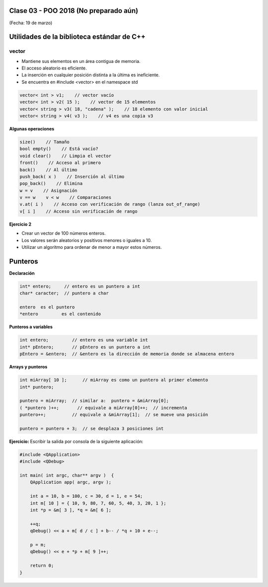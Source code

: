 .. -*- coding: utf-8 -*-

.. _rcs_subversion:

Clase 03 - POO 2018 (No preparado aún)
===================
(Fecha: 19 de marzo)

Utilidades de la biblioteca estándar de C++
===========================================

vector
^^^^^^

- Mantiene sus elementos en un área contigua de memoria.
- El acceso aleatorio es eficiente.
- La inserción en cualquier posición distinta a la última es ineficiente.
- Se encuentra en #include <vector> en el namespace std

.. code-block:: c

	vector< int > v1;    // vector vacío
	vector< int > v2( 15 );    // vector de 15 elementos
	vector< string > v3( 18, "cadena" );    // 18 elemento con valor inicial
	vector< string > v4( v3 );    // v4 es una copia v3

**Algunas operaciones**

.. code-block:: c

	size()    // Tamaño
	bool empty()    // Está vacío?
	void clear()    // Limpia el vector
	front()    // Acceso al primero
	back()    // Al último
	push_back( x )    // Inserción al último
	pop_back()    // Elimina
	w = v    // Asignación
	v == w    v < w    // Comparaciones
	v.at( i )    // Acceso con verificación de rango (lanza out_of_range)
	v[ i ]    // Acceso sin verificación de rango



**Ejercicio 2**

- Crear un vector de 100 números enteros.
- Los valores serán aleatorios y positivos menores o iguales a 10.
- Utilizar un algoritmo para ordenar de menor a mayor estos números.


Punteros
========

**Declaración**

.. code-block:: c

	int* entero;     // entero es un puntero a int
	char* caracter;  // puntero a char

	entero 	es el puntero
	*entero 	es el contenido


**Punteros a variables**

.. code-block:: c

	int entero;         // entero es una variable int
	int* pEntero;       // pEntero es un puntero a int
	pEntero = &entero;  // &entero es la dirección de memoria donde se almacena entero

**Arrays y punteros**

.. code-block:: c

	int miArray[ 10 ];	// miArray es como un puntero al primer elemento
	int* puntero;

	puntero = miArray;  // similar a:  puntero = &miArray[0];
	( *puntero )++;       // equivale a miArray[0]++;  // incrementa
	puntero++;          // equivale a &miArray[1];  // se mueve una posición

	puntero = puntero + 3;  // se desplaza 3 posiciones int



**Ejercicio:** Escribir la salida por consola de la siguiente aplicación:

.. code-block:: c

	#include <QApplication>
	#include <QDebug>

	int main( int argc, char** argv )  {
	    QApplication app( argc, argv );

	    int a = 10, b = 100, c = 30, d = 1, e = 54;
	    int m[ 10 ] = { 10, 9, 80, 7, 60, 5, 40, 3, 20, 1 };
	    int *p = &m[ 3 ], *q = &m[ 6 ];

	    ++q;
	    qDebug() << a + m[ d / c ] + b-- / *q + 10 + e--;

	    p = m;
	    qDebug() << e + *p + m[ 9 ]++;

	    return 0;
	}

